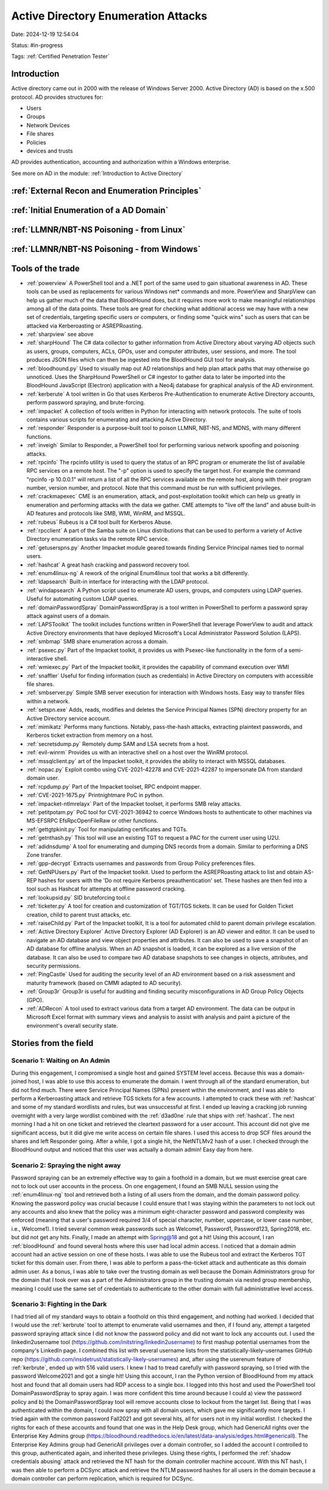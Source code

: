 Active Directory Enumeration Attacks
####################################

Date: 2024-12-19 12:54:04

Status: #in-progress

Tags: :ref:`Certified Penetration Tester`

Introduction
**************

Active directory came out in 2000 with the release of Windows Server 2000.  Active Directory (AD) is based
on the x.500 protocol.  AD provides structures for:

- Users
- Groups
- Network Devices
- File shares
- Policies
- devices and trusts

AD provides authentication, accounting and authorization within a Windows enterprise. 

See more on AD in the module:  :ref:`Introduction to Active Directory` 

:ref:`External Recon and Enumeration Principles`
************************************************

:ref:`Initial Enumeration of a AD Domain`
*****************************************

:ref:`LLMNR/NBT-NS Poisoning - from Linux`
********************************************

:ref:`LLMNR/NBT-NS Poisoning - from Windows`
************************************************




Tools of the trade
******************

- :ref:`powerview` A PowerShell tool and a .NET port of the same used to gain situational awareness in AD. These tools can be used as replacements for various Windows net* commands and more. PowerView and SharpView can help us gather much of the data that BloodHound does, but it requires more work to make meaningful relationships among all of the data points. These tools are great for checking what additional access we may have with a new set of credentials, targeting specific users or computers, or finding some "quick wins" such as users that can be attacked via Kerberoasting or ASREPRoasting.
- :ref:`sharpview` see above
- :ref:`sharpHound` The C# data collector to gather information from Active Directory about varying AD objects such as users, groups, computers, ACLs, GPOs, user and computer attributes, user sessions, and more. The tool produces JSON files which can then be ingested into the BloodHound GUI tool for analysis.
- :ref:`bloodhound.py` Used to visually map out AD relationships and help plan attack paths that may otherwise go unnoticed. Uses the SharpHound PowerShell or C# ingestor to gather data to later be imported into the BloodHound JavaScript (Electron) application with a Neo4j database for graphical analysis of the AD environment.
- :ref:`kerberute` A tool written in Go that uses Kerberos Pre-Authentication to enumerate Active Directory accounts, perform password spraying, and brute-forcing.
- :ref:`impacket` 	A collection of tools written in Python for interacting with network protocols. The suite of tools contains various scripts for enumerating and attacking Active Directory.
- :ref:`responder` Responder is a purpose-built tool to poison LLMNR, NBT-NS, and MDNS, with many different functions.
- :ref:`inveigh` Similar to Responder, a PowerShell tool for performing various network spoofing and poisoning attacks.
- :ref:`rpcinfo` The rpcinfo utility is used to query the status of an RPC program or enumerate the list of available RPC services on a remote host. The "-p" option is used to specify the target host. For example the command "rpcinfo -p 10.0.0.1" will return a list of all the RPC services available on the remote host, along with their program number, version number, and protocol. Note that this command must be run with sufficient privileges.
- :ref:`crackmapexec` CME is an enumeration, attack, and post-exploitation toolkit which can help us greatly in enumeration and performing attacks with the data we gather. CME attempts to "live off the land" and abuse built-in AD features and protocols like SMB, WMI, WinRM, and MSSQL.
- :ref:`rubeus` Rubeus is a C# tool built for Kerberos Abuse.
- :ref:`rpcclient` A part of the Samba suite on Linux distributions that can be used to perform a variety of Active Directory enumeration tasks via the remote RPC service.
- :ref:`getuserspns.py`  Another Impacket module geared towards finding Service Principal names tied to normal users.
- :ref:`hashcat` A great hash cracking and password recovery tool.
- :ref:`enum4linux-ng` A rework of the original Enum4linux tool that works a bit differently.
- :ref:`ldapsearch` Built-in interface for interacting with the LDAP protocol.
- :ref:`windapsearch` A Python script used to enumerate AD users, groups, and computers using LDAP queries. Useful for automating custom LDAP queries.
- :ref:`domainPasswordSpray` DomainPasswordSpray is a tool written in PowerShell to perform a password spray attack against users of a domain.
- :ref:`LAPSToolkit` The toolkit includes functions written in PowerShell that leverage PowerView to audit and attack Active Directory environments that have deployed Microsoft's Local Administrator Password Solution (LAPS).
- :ref:`smbmap` SMB share enumeration across a domain.
- :ref:`psexec.py` Part of the Impacket toolkit, it provides us with Psexec-like functionality in the form of a semi-interactive shell.
- :ref:`wmiexec.py` Part of the Impacket toolkit, it provides the capability of command execution over WMI
- :ref:`snaffler` Useful for finding information (such as credentials) in Active Directory on computers with accessible file shares.
- :ref:`smbserver.py` Simple SMB server execution for interaction with Windows hosts. Easy way to transfer files within a network.
- :ref:`setspn.exe` Adds, reads, modifies and deletes the Service Principal Names (SPN) directory property for an Active Directory service account.
- :ref:`mimikatz` Performs many functions. Notably, pass-the-hash attacks, extracting plaintext passwords, and Kerberos ticket extraction from memory on a host.
- :ref:`secretsdump.py` Remotely dump SAM and LSA secrets from a host.
- :ref:`evil-winrm` Provides us with an interactive shell on a host over the WinRM protocol.
- :ref:`mssqlclient.py` art of the Impacket toolkit, it provides the ability to interact with MSSQL databases.
- :ref:`nopac.py` Exploit combo using CVE-2021-42278 and CVE-2021-42287 to impersonate DA from standard domain user.
- :ref:`rcpdump.py` Part of the Impacket toolset, RPC endpoint mapper.
- :ref:`CVE-2021-1675.py` Printnightmare PoC in python.
- :ref:`impacket-ntlmrelayx` Part of the Impacket toolset, it performs SMB relay attacks.
- :ref:`petitpotam.py` PoC tool for CVE-2021-36942 to coerce Windows hosts to authenticate to other machines via MS-EFSRPC EfsRpcOpenFileRaw or other functions.
- :ref:`gettgtpkinit.py` Tool for manipulating certificates and TGTs.
- :ref:`getnthash.py` This tool will use an existing TGT to request a PAC for the current user using U2U.
- :ref:`adidnsdump` A tool for enumerating and dumping DNS records from a domain. Similar to performing a DNS Zone transfer.
- :ref:`gpp-decrypt` Extracts usernames and passwords from Group Policy preferences files.
- :ref:`GetNPUsers.py` Part of the Impacket toolkit. Used to perform the ASREPRoasting attack to list and obtain AS-REP hashes for users with the 'Do not require Kerberos preauthentication' set. These hashes are then fed into a tool such as Hashcat for attempts at offline password cracking.
- :ref:`lookupsid.py` SID bruteforcing tool.c
- :ref:`ticketer.py` A tool for creation and customization of TGT/TGS tickets. It can be used for Golden Ticket creation, child to parent trust attacks, etc.
- :ref:`raiseChild.py` Part of the Impacket toolkit, It is a tool for automated child to parent domain privilege escalation.
- :ref:`Active Directory Explorer` Active Directory Explorer (AD Explorer) is an AD viewer and editor. It can be used to navigate an AD database and view object properties and attributes. It can also be used to save a snapshot of an AD database for offline analysis. When an AD snapshot is loaded, it can be explored as a live version of the database. It can also be used to compare two AD database snapshots to see changes in objects, attributes, and security permissions.
- :ref:`PingCastle` Used for auditing the security level of an AD environment based on a risk assessment and maturity framework (based on CMMI adapted to AD security).
- :ref:`Group3r` Group3r is useful for auditing and finding security misconfigurations in AD Group Policy Objects (GPO).
- :ref:`ADRecon` A tool used to extract various data from a target AD environment. The data can be output in Microsoft Excel format with summary views and analysis to assist with analysis and paint a picture of the environment's overall security state.


Stories from the field
**********************

Scenario 1: Waiting on An Admin 
================================

During this engagement, I compromised a single host and gained SYSTEM level access. Because this was a domain-joined host, I was able to use this access to enumerate the domain. I went through all of the standard enumeration, but did not find much. There were Service Principal Names (SPNs) present within the environment, and I was able to perform a Kerberoasting attack and retrieve TGS tickets for a few accounts. I attempted to crack these with :ref:`hashcat` and some of my standard wordlists and rules, but was unsuccessful at first. I ended up leaving a cracking job running overnight with a very large wordlist combined with the :ref:`d3ad0ne` rule that ships with :ref:`hashcat`. The next morning I had a hit on one ticket and retrieved the cleartext password for a user account. This account did not give me significant access, but it did give me write access on certain file shares. I used this access to drop SCF files around the shares and left Responder going. After a while, I got a single hit, the NetNTLMv2 hash of a user. I checked through the BloodHound output and noticed that this user was actually a domain admin! Easy day from here.

Scenario 2: Spraying the night away
===================================

Password spraying can be an extremely effective way to gain a foothold in a domain, but we must exercise great care not to lock out user accounts in the process. On one engagement, I found an SMB NULL session using the :ref:`enum4linux-ng` tool and retrieved both a listing of all users from the domain, and the domain password policy. Knowing the password policy was crucial because I could ensure that I was staying within the parameters to not lock out any accounts and also knew that the policy was a minimum eight-character password and password complexity was enforced (meaning that a user's password required 3/4 of special character, number, uppercase, or lower case number, i.e., Welcome1). I tried several common weak passwords such as Welcome1, Password1, Password123, Spring2018, etc. but did not get any hits. Finally, I made an attempt with Spring@18 and got a hit! Using this account, I ran :ref:`bloodHound` and found several hosts where this user had local admin access. I noticed that a domain admin account had an active session on one of these hosts. I was able to use the Rubeus tool and extract the Kerberos TGT ticket for this domain user. From there, I was able to perform a pass-the-ticket attack and authenticate as this domain admin user. As a bonus, I was able to take over the trusting domain as well because the Domain Administrators group for the domain that I took over was a part of the Administrators group in the trusting domain via nested group membership, meaning I could use the same set of credentials to authenticate to the other domain with full administrative level access.

Scenario 3: Fighting in the Dark
================================

I had tried all of my standard ways to obtain a foothold on this third engagement, and nothing had worked. I decided that I would use the :ref:`kerbrute` tool to attempt to enumerate valid usernames and then, if I found any, attempt a targeted password spraying attack since I did not know the password policy and did not want to lock any accounts out. I used the linkedin2username tool (https://github.com/initstring/linkedin2username) to first mashup potential usernames from the company's LinkedIn page. I combined this list with several username lists from the statistically-likely-usernames GitHub repo (https://github.com/insidetrust/statistically-likely-usernames) and, after using the userenum feature of :ref:`kerbrute`, ended up with 516 valid users. I knew I had to tread carefully with password spraying, so I tried with the password Welcome2021 and got a single hit! Using this account, I ran the Python version of BloodHound from my attack host and found that all domain users had RDP access to a single box. I logged into this host and used the PowerShell tool DomainPasswordSpray to spray again. I was more confident this time around because I could a) view the password policy and b) the DomainPasswordSpray tool will remove accounts close to lockout from the target list. Being that I was authenticated within the domain, I could now spray with all domain users, which gave me significantly more targets. I tried again with the common password Fall2021 and got several hits, all for users not in my initial wordlist. I checked the rights for each of these accounts and found that one was in the Help Desk group, which had GenericAll rights over the Enterprise Key Admins group (https://bloodhound.readthedocs.io/en/latest/data-analysis/edges.html#genericall). The Enterprise Key Admins group had GenericAll privileges over a domain controller, so I added the account I controlled to this group, authenticated again, and inherited these privileges. Using these rights, I performed the :ref:`shadow credentials abusing` attack and retrieved the NT hash for the domain controller machine account. With this NT hash, I was then able to perform a DCSync attack and retrieve the NTLM password hashes for all users in the domain because a domain controller can perform replication, which is required for DCSync.
